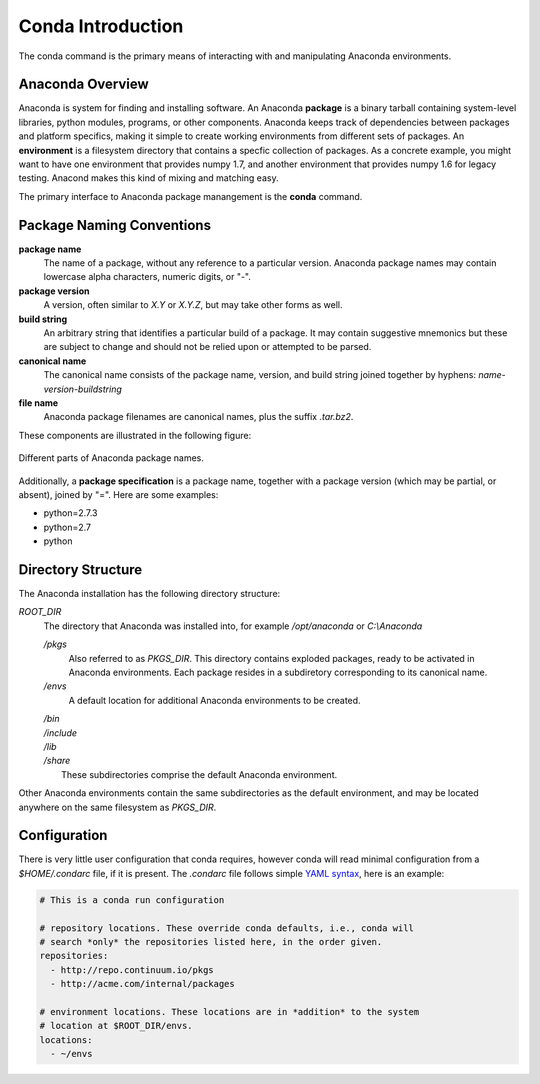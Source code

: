 
==================
Conda Introduction
==================

The conda command is the primary means of interacting with and manipulating Anaconda environments.


-----------------
Anaconda Overview
-----------------

Anaconda is system for finding and installing software. An Anaconda **package** is a binary tarball containing system-level libraries, python modules, programs, or other components. Anaconda keeps track of dependencies between packages and platform specifics, making it simple to create working environments from different sets of packages. An **environment** is a filesystem directory that contains a specfic collection of packages. As a concrete example, you might want to have one environment that provides numpy 1.7, and another environment that provides numpy 1.6 for legacy testing. Anacond makes this kind of mixing and matching easy.

The primary interface to Anaconda package manangement is the **conda** command.

--------------------------
Package Naming Conventions
--------------------------

**package name**
    The name of a package, without any reference to a particular version. Anaconda package names may contain lowercase alpha characters, numeric digits, or "-".

**package version**
    A version, often similar to *X.Y* or *X.Y.Z*, but may take other forms as well.

**build string**
    An arbitrary string that identifies a particular build of a package. It may contain suggestive mnemonics but these are subject to change and should not be relied upon or attempted to be parsed.

**canonical name**
    The canonical name consists of the package name, version, and build string joined together by hyphens: *name*-*version*-*buildstring*

**file name**
    Anaconda package filenames are canonical names, plus the suffix *.tar.bz2*.


These components are illustrated in the following figure:

.. figure::  images/conda_names.png
   :align:   center

   Different parts of Anaconda package names.

Additionally, a **package specification** is a package name, together with a package version (which may be partial, or absent), joined by "=". Here are some examples:

* python=2.7.3
* python=2.7
* python


-------------------
Directory Structure
-------------------

The Anaconda installation has the following directory structure:

*ROOT_DIR*
    The directory that Anaconda was installed into, for example */opt/anaconda* or *C:\\Anaconda*

    */pkgs*
        Also referred to as *PKGS_DIR*. This directory contains exploded packages, ready to be activated in Anaconda environments. Each package resides in a subdiretory corresponding to its canonical name.

    */envs*
        A default location for additional Anaconda environments to be created.

    |   */bin*
    |   */include*
    |   */lib*
    |   */share*
    |       These subdirectories comprise the default Anaconda environment.

Other Anaconda environments contain the same subdirectories as the default environment, and may be located anywhere on the same filesystem as *PKGS_DIR*.

-------------
Configuration
-------------
There is very little user configuration that conda requires, however conda will read minimal configuration from a *$HOME/.condarc* file, if it is present. The *.condarc* file follows simple `YAML syntax`_, here is an example:

.. code-block:: bash

    # This is a conda run configuration

    # repository locations. These override conda defaults, i.e., conda will
    # search *only* the repositories listed here, in the order given.
    repositories:
      - http://repo.continuum.io/pkgs
      - http://acme.com/internal/packages

    # environment locations. These locations are in *addition* to the system
    # location at $ROOT_DIR/envs.
    locations:
      - ~/envs


.. _YAML syntax: http://en.wikipedia.org/wiki/YAML
